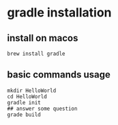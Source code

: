 * gradle installation

** install on macos

#+begin_src shell
brew install gradle
#+end_src

** basic commands usage

#+begin_src shell
mkdir HelloWorld
cd HelloWorld
gradle init
## answer some question
grade build
#+end_src